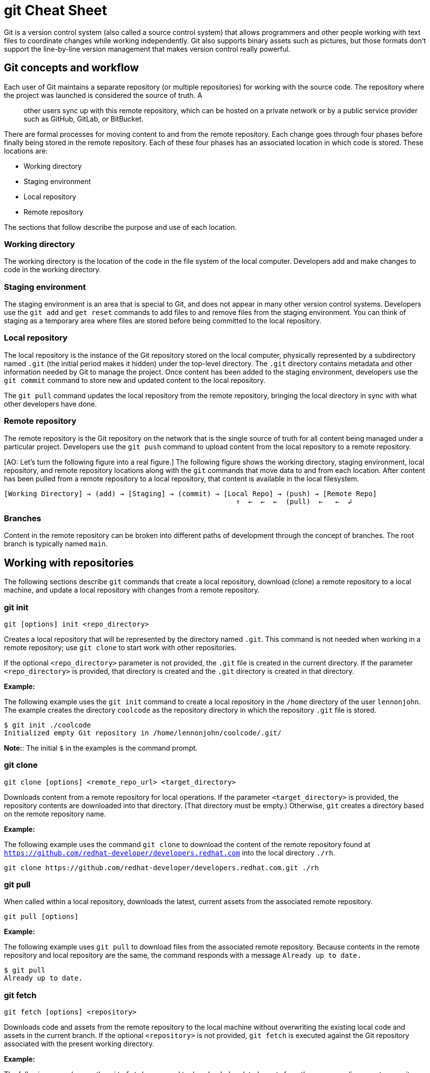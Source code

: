 = git Cheat Sheet
:experimental: true
:product-name:
:version: 1.0.0

Git is a version control system (also called a source control system) that allows programmers and other people working with text files to coordinate changes while working independently. Git also supports binary assets such as pictures, but those formats don't support the line-by-line version management that makes version control really powerful.

== Git concepts and workflow

Each user of Git maintains a separate repository (or multiple repositories) for working with the source code. The repository where the project was launched is considered the source of truth. A;; other users sync up with this remote repository, which can be hosted on a private network or by a public service provider such as GitHub, GitLab, or BitBucket.

There are formal processes for moving content to and from the remote repository. Each change goes through four phases before finally being stored in the remote repository. Each of these four phases has an associated location in which code is stored. These locations are:

* Working directory
* Staging environment
* Local repository
* Remote repository

The sections that follow describe the purpose and use of each location.

=== Working directory

The working directory is the location of the code in the file system of the local computer. Developers add and make changes to code in the working directory.

=== Staging environment

The staging environment is an area that is special to Git, and does not appear in many other version control systems. Developers use the `git add` and `get reset` commands to add files to and remove files from the staging environment. You can think of staging as a temporary area where files are stored before being committed to the local repository.

=== Local repository

The local repository is the instance of the Git repository stored on the local computer, physically represented by a subdirectory named `.git` (the initial period makes it hidden) under the top-level directory. The `.git` directory contains metadata and other information needed by Git to manage the project. Once content has been added to the staging environment, developers use the `git commit` command to store new and updated content to the local repository.

The `git pull` command updates the local repository from the remote repository, bringing the local directory in sync with what other developers have done.

=== Remote repository

The remote repository is the Git repository on the network that is the single source of truth for all content being managed under a particular project. Developers use the `git push` command to upload content from the local repository to a remote repository.

[AO: Let's turn the following figure into a real figure.] The following figure shows the working directory, staging environment, local repository, and remote repository locations along with the `git` commands that move data to and from each location. After content has been pulled from a remote repository to a local repository, that content is available in the local filesystem.

----
[Working Directory] → (add) → [Staging] → (commit) → [Local Repo] → (push) → [Remote Repo]
                                                        ↑  ←  ←  ←  (pull)  ←   ←  ↲
----

=== Branches

Content in the remote repository can be broken into different paths of development through the concept of branches. The root branch is typically named `main`.

== Working with repositories

The following sections describe `git` commands that create a local repository, download (clone) a remote repository to a local machine, and update a local repository with changes from a remote repository.

=== git init

----
git [options] init <repo_directory>
----

Creates a local repository that will be represented by the directory named `.git`. This command is not needed when working in a remote repository; use `git clone` to start work with other repositories.

If the optional `<repo_directory>` parameter is not provided, the `.git` file is created in the current directory. If the parameter `<repo_directory>` is provided, that directory is created and the `.git` directory is created in that directory.

*Example:*

The following example uses the `git init` command to create a local repository in the `/home` directory of the user `lennonjohn`. The example creates the directory `coolcode` as the repository directory in which the repository `.git` file is stored.

----
$ git init ./coolcode
Initialized empty Git repository in /home/lennonjohn/coolcode/.git/
----

[]
**Note:**: The initial `$` in the examples is the command prompt.

=== git clone

----
git clone [options] <remote_repo_url> <target_directory>
----

Downloads content from a remote repository for local operations. If the parameter `<target_directory>` is provided, the repository contents are downloaded into that directory. (That directory must be empty.) Otherwise, `git` creates a directory based on the remote repository name.

*Example:*

The following example uses the command `git clone` to download the content of the remote repository found at `https://github.com/redhat-developer/developers.redhat.com` into the local directory `./rh`.

----
git clone https://github.com/redhat-developer/developers.redhat.com.git ./rh
----

=== git pull

When called within a local repository, downloads the latest, current assets from the associated remote repository.

----
git pull [options]
----

*Example:*

The following example uses `git pull` to download files from the associated remote repository. Because contents in the remote repository and local repository are the same, the command responds with a message `Already up to date.`

----
$ git pull
Already up to date.
----

=== git fetch

----
git fetch [options] <repository>
----

Downloads code and assets from the remote repository to the local machine without overwriting the existing local code and assets in the current branch. If the optional `<repository>` is not provided, `git fetch` is executed against the Git repository associated with the present working directory.

*Example:*

The following example uses the `git fetch` command to downloaded updated assets from the corresponding remote repository, but will not merge the deltas in the branches on the local repository.

----
$ git fetch
----

=== git log

----
git log [options]
----

Displays the Git log file that contains a history of all transactions in the repository.

*Example:*

The following example uses `git log` with the `--oneline` option to show all activities in the repository in an abbreviated format.

----
$ git log --oneline
80f6259 (HEAD -> main) adding newfile.txt to main
665ecf1 (origin/your-feature, origin/main, origin/dev, origin/HEAD) reorganizing repo structure
c9b791c reorganizing repo structure
af0f400 Update eapxp-quickstarts.yaml
28d8577 Update README.md
f8be8a1 Update README.md
456b537 Update README.md
415ce57 Update eapxp-quickstarts.yaml
70233e6 Update README.md
9263b26 Update README.md
886f7c1 Update README.md
3a0f42d Update README.md
1768b69 Example YAML: Develop MicroProfile app on JBoss EAP 7.3
10b9670 Added directions on how to create an asset inventory in the README
41e85e1 Initial commit
----

== Working with branches

The following sections describe the various `git branch` command expressions you can use to work with branches in a repository.

=== Getting the current branch name

----
git branch
----

Shows all branches in the local repository, flagging the current branch that is checked out from the local repository.

*Example:*

The following example reports the current branch that is being worked on in the local repository. In this case the current branch is `my_feature` and is indicated by the asterisk before the branch name.
----
$ git branch
  dev
  main
* my_feature
----

=== Viewing remote branches

----
git branch -r
----

Displays all the branches in the remote repository.

*Example:*

The following example uses the `git branch` command along with the `-r` option to display the names of all branches on the remote repository.

----
$ git branch -r
  origin/HEAD -> origin/main
  origin/main
  origin/my_feature
  origin/your-feature
----

=== Viewing all branches
----
git branch -a
----

Displays all branches both on the local and remote repositories.

*Example:*
The following example displays all branches, local and remote, for the repository associated with the current working directory. The `*` symbol indicates the current working branch, in this case `my_feature`.

----
$ git branch -a
  dev
  main
* my_feature
  remotes/origin/HEAD -> origin/main
  remotes/origin/main
  remotes/origin/my_feature
  remotes/origin/your-feature
----

=== Creating a branch in the local repository

----
git branch <new_branch_name> <existing_branch_name>
----

Creates a new branch. If the optional parameter `<existing_branch_name>` is not provided, the new branch is derived from the current working branch.

*Example:*

The following example creates the a branch named `dev` that has the directories and files from the existing branch named `main`.

----
$ git branch dev main
----

=== Changing branches

----
git checkout <branch_name>
----

Retrieves the files in the branch named `<branch_name>` in the local repository. Once `git checkout` is called, developers can work on the files in that branch.

*Example:*

The following example changes the current working branch to the branch named `dev`. The `checkout` command is followed by a `git branch` command to verify the branch change. The `*` symbol indicates the current working branch, in this case `dev`.

----
$ git checkout dev
Switched to branch 'dev'

$ git branch
* dev
  main
  my_feature
----

== Working with content

The following sections describe the various `git` commands you can use to inspect and manage files in a local repository.

=== Determining the status of the local filesystem

----
git status [options] <directory_or_filename>
----

Reports the status of the current filesystem associated with the local repository. The `<directory_or_filename>` parameter is optional. If no directory or filename is provided, the status of the present working directory is reported.

*Example:*

The following example uses `git status` to report the status of file and directories in the present working directory in comparison to the state of the local repository. The final line of output shows that the local repository is currently in sync with the working directory.

----
$ git status
On branch dev
Changes not staged for commit:
  (use "git add <file>..." to update what will be committed)
  (use "git restore <file>..." to discard changes in working directory)
	modified:   git_cheat_sheet/readme.md

no changes added to commit (use "git add" and/or "git commit -a")
----

=== Adding new or updated content to Staging

----
git add [options] <files or directories>
----

Adds content to the staging environment from the current branch in the working directory of the local computer.

*Example:*

The following example creates a directory named `git_cheat_sheet` in the current branch. Then a file named `readme.md` is added to the directory. Finally, the `git add` command adds the contents of the directory to the local staging environment.

----
$ mkdir git_cheat_sheet
$ touch ./git_cheat_sheet/readme.md
$ git add ./git_cheat_sheet/
----

=== Committing new or updated content to the local repository

----
git commit [options] <files or directories>
----

Commits content from the staging environment to the local repository.

*Example:*

The following example uses the `git commit` command to commit the file `./git_cheat_sheet/readme.md` to the local repository along with a descriptive message: "adding new file for git-cheat-sheet".

----
$ git commit -m "adding new file for git-cheat-sheet" ./git_cheat_sheet/readme.md
[dev 0c0fb31] adding content for git-cheat-sheet
 1 file changed, 0 insertions(+), 0 deletions(-)
 create mode 100644 git_cheat_sheet/readme.md
----

=== Pushing new or updated content to the remote repository

----
git push [options] <remote_repository>
----

Uploads content from the local repository to the remote repository. The `<remote_repository>` parameter is optional. If no remote repository is defined, content is pushed to the repository associated with the current working directory. If the remote repository has updates that are not reflected in the local repository, the `push` command fails with an error message.

*Example:*

The following example uploads all content committed to the local repository to the default remote repository associated with the current working directory.

----
git push
----

=== Rolling a file back from the staging environment

----
git restore [options] <filename>
----

Rolls back a file to its previous state under version control.

*Example:*

The following example uses `git add` to add a file named `config.json` to the staging environment and then uses `git status` to inspect the state of the file, which is now awaiting a commit.

Then the command `git restore` is used with the `--staged` option to remove the `config.json` file from the staging environment. The `git status` command is called again to reveal that the file `config.json` is no longer part of the staging environment.

----
$ git add config.json

$ git status
On branch dev
Changes to be committed:
  (use "git restore --staged <file>..." to unstage)

$ git restore --staged config.json

$ git status
On branch dev
Changes not staged for commit:
  (use "git add <file>..." to update what will be committed)
  (use "git restore <file>..." to discard changes in working directory)
	modified:   config.json

no changes added to commit (use "git add" and/or "git commit -a")
----

=== Removing files that were added but not staged

----
git clean [options] <filename>
----

Rolls one or more files back to particular state according to particular context with the repository–local or remote–for example, rolling back to the last commit.

*Example:*

The following example displays the files in the working directory associated with a local repository. Then a new file named `config.json` is added to the directory. Finally the command `git clean` is called with the `-f` option to reset the directory to the original state of the local repository, removing the added file. The `ls -1` command is called again to show that the file `config.json` has been removed from the working directory.

----
$ ls -1
readme.md

$ echo "{"isCool": 1}" > config.json

$ ls -1
config.json
readme.md

$ git clean -f
Removing config.json

$ ls -1
readme.md
----

== Rolling back to the most recent commit

----
git revert [options] <commit_uuid>
----

Reverts the filesystem associated with a local `.git` repository to a previous state. Also updates changes to the local `git` log.

*Example:*

The following example displays the files in the directory associated with a local repository. Then a new file named `newfile.txt` is added to the directory and committed to the local repository. The contents of the directory are listed again. The `git log` command shows the latest Git activity.

Then `git revert 98d7128 --no-edit` reverts the state of the directory to the point before the commit `98d7128` was executed. The contents of the reverted directory are displayed. The reversion activity has been captured and is displayed by calling `git log`.

----
$ ls -1
config.json
readme.md

$ touch newfile.txt
$ git add .
$ git commit -m "adding a file named newfile.txt"

$ ls -1
config.json
newfile.txt
readme.md

$ git log --oneline
98d7128 (HEAD -> main) adding a file named newfile.txt
e5cf841 adding configuration file
665ecf1 (origin/your-feature, origin/main, origin/dev, origin/HEAD) reorganizing repo structure

$ git revert 98d7128 --no-edit
Removing newfile.txt
[main 3f10573] Revert "adding a file named newfile.txt"
 Date: Tue Feb 15 09:13:06 2022 -0800
 1 file changed, 0 insertions(+), 0 deletions(-)
 delete mode 100644 newfile.txt

$ ls
config.json
readme.md

$ git log --oneline
3f10573 (HEAD -> main) Revert "adding a file named newfile.txt"
98d7128 adding a file named newfile.txt
e5cf841 adding configuration file
665ecf1 (origin/your-feature, origin/main, origin/dev, origin/HEAD) reorganizing repo structure

----

== Merging content between branches

The following sections describe how to merge files between branches, rebase files between branches, and invoke the a `diff` tool when merge conflicts occur.

=== git merge

----
git merge [options] <target_branch> <branch_to_merge_from>
----

Merges the files and directories from `<branch_to_merge_from>` into the `<target_branch>`. If the `<target_branch>` parameter is not provided, the files and directories in the `<branch_to_merge_from>` are merged into the current branch.

*Example:*

The following example shows the current branch as well as the files in that branch. The `dev` branch has two files, `newfile.txt` and `readme.md`.

Then the branch is changed to `main`. The `main` branch has one file, `readme.md`. The command `git merge dev --no-edit` merges the files from the `dev` branch into the the current `main` branch. The option `--no-edit` is used to avoid having to write a message describing the merge. Finally, the `ls -1` command shows that the merge successfully added `newfile.txt` from the `dev` branch to `main`.

----
$ git branch
* dev
  main

$ ls -1
newfile.txt
readme.md

$ git checkout main

$ ls -1
readme.md

$ git merge dev --no-edit
Merge made by the 'recursive' strategy.
 newfile.txt | 0
 1 file changed, 0 insertions(+), 0 deletions(-)
 create mode 100644 newfile.txt

$ ls -1
newfile.txt
readme.md
----

=== git rebase

----
git rebase [options] <other_branch>
----

Merges one repository onto another while also transferring the commits from the merge-from branch onto the merge-to branch. Operationally, Git can delete commits from one branch while adding them to another.

*Example:*

The following example checks out the branch `dev` and then rebases the updates made in the branch `new_feature` onto the branch `dev`. The commits that were part of `new_feature` are now part of `dev`.

----
$ git checkout dev
Switched to branch 'dev'

$ git rebase new_feature
Successfully rebased and updated refs/heads/dev.
----

=== git mergetool

----
git mergetool <tool>
----

Invokes an editing tool to resolve merge conflicts between files. If no `<tool>` parameter is provided, `mergetool` uses the globally configured merge editor. You can register a merge editor using the following command. 

`git config --global merge.tool vimdiff`

In this case, the command indicates that `vimdiff` should be used by default to show diffs between branches.

You also use an alterative merge editor by using the `--tool` option.

*Example:*

The following example creates a merge conflict and then invokes `mergetool` using the `--tool` option to run merge editor `vimdiff`.

[]
**Note:**: The `vimdiff` tool has to be installed on the computer prior to using it with `mergetool`. The output that follows is an emulation of the command-line interface for `vimdiff`.

----

$ git merge dev
Auto-merging newfile.txt
CONFLICT (content): Merge conflict in newfile.txt
Automatic merge failed; fix conflicts and then commit the result

$ git mergetool --tool=vimdiff

Hit return to start merge resolution tool (vimdiff):
+-----------------------------------------------------+
| MAIN            | BASE         | DEV                |
+-----------------|--------------|--------------------+
| I am cool       | <<<<<<< HEAD | He was cool        |
|                 |  I am cool   |                    |
|                 |=======       |                    |
|                 |I was cool    |                    |
|                 |>>>>>>> dev   |                    |
+-----------------------------------------------------+

----

== Change control

The following sections show some ways to keep track of changes in Git.

=== git blame

----
git blame [options] <file_of_interest>
----

Displays a list of recent commits on a file by committer along with changes in the file. By default each list item displays the commit UUID, the committer, the date of commit, the locale, and the actual content added.

*Example:*

The following example uses `git blame` to list recent commits on the file `readme.md`. Note that commit `2a86f76f` (the third line in the output) was the most recent change, because its timestamp `2022-02-16 08:41:07` is the most recent.

----
$ git blame readme.md
c9b791ce (John Lennon 2022-02-08 11:00:30 -0800 1) # RHEL 8 Cheat Sheet: Additional Resources
c9b791ce (John Lennon 2022-02-08 11:00:30 -0800 2)
2a86f76f (Mick Jagger 2022-02-16 08:41:07 -0800 3) Contains a list of additional resources.
4dfb6c37 (Mick Jagger 2022-02-16 08:32:12 -0800 4)
4dfb6c37 (Mick Jagger 2022-02-16 08:32:12 -0800 5) It is still a work in progress.
4dfb6c37 (Mick Jagger 2022-02-16 08:32:12 -0800 6)
----

=== git tag

----
git tag [options] <tag_name>
----

Tags a repository. This command is usually used to mark a release. If the `<tag_name>` parameter is not provided, the command displays a list of existing tags.

*Examples:*

The following example uses `git tag` to declare a tag with the value `v1.0`. The option `-m` is used to apply a message to the tag.

----
$ git tag v1.0 -m "first release of project"
----

The following example uses `git tag` to display a list of existing tags on the repository. The `-n` option is used to show the user-defined message associated with each tag.

----
$ git tag -n
v1.0            first release of project
----
